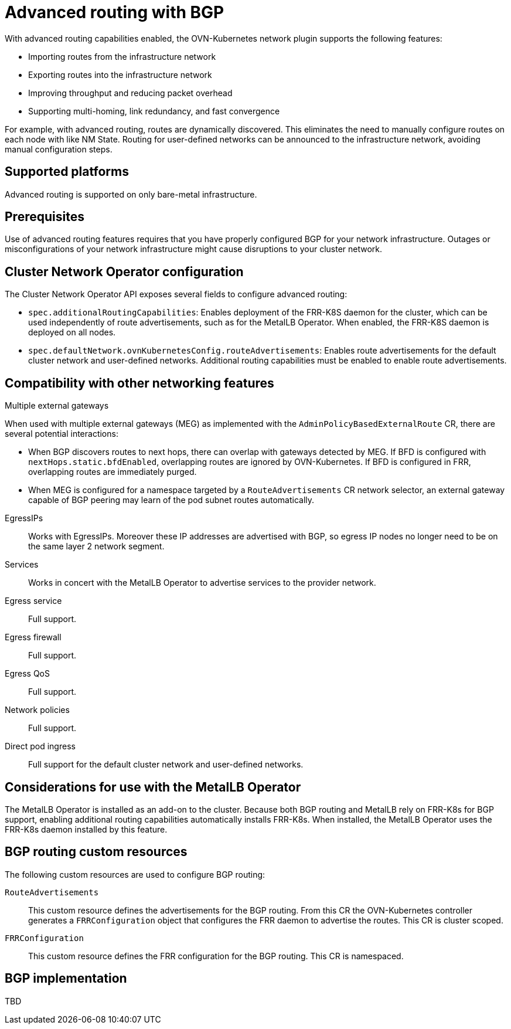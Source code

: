 // Module included in the following assemblies:
//
// * networking/bgp-routing/about-bgp-routing.adoc

:_mod-docs-content-type: CONCEPT
[id="nw-bgp-about_{context}"]
= Advanced routing with BGP

With advanced routing capabilities enabled, the OVN-Kubernetes network plugin supports the following features:

- Importing routes from the infrastructure network
- Exporting routes into the infrastructure network
- Improving throughput and reducing packet overhead
- Supporting multi-homing, link redundancy, and fast convergence

For example, with advanced routing, routes are dynamically discovered. This eliminates the need to manually configure routes on each node with like NM State. Routing for user-defined networks can be announced to the infrastructure network, avoiding manual configuration steps.

[id="supported-platforms_{context}"]
== Supported platforms

Advanced routing is supported on only bare-metal infrastructure.

[id="prerequisites_{context}"]
== Prerequisites

Use of advanced routing features requires that you have properly configured BGP for your network infrastructure. Outages or misconfigurations of your network infrastructure might cause disruptions to your cluster network.

[id="cluster-network-operator_{context}"]
== Cluster Network Operator configuration

The Cluster Network Operator API exposes several fields to configure advanced routing:

- `spec.additionalRoutingCapabilities`: Enables deployment of the FRR-K8S daemon for the cluster, which can be used independently of route advertisements, such as for the MetalLB Operator. When enabled, the FRR-K8S daemon is deployed on all nodes.
- `spec.defaultNetwork.ovnKubernetesConfig.routeAdvertisements`: Enables route advertisements for the default cluster network and user-defined networks. Additional routing capabilities must be enabled to enable route advertisements.

[id="compatibility-with-other-networking-features_{context}"]
== Compatibility with other networking features

Multiple external gateways::
--
When used with multiple external gateways (MEG) as implemented with the `AdminPolicyBasedExternalRoute` CR, there are several potential interactions:

- When BGP discovers routes to next hops, there can overlap with gateways detected by MEG. If BFD is configured with `nextHops.static.bfdEnabled`, overlapping routes are ignored by OVN-Kubernetes. If BFD is configured in FRR, overlapping routes are immediately purged.
- When MEG is configured for a namespace targeted by a `RouteAdvertisements` CR network selector, an external gateway capable of BGP peering may learn of the pod subnet routes automatically.
--

EgressIPs::
Works with EgressIPs. Moreover these IP addresses are advertised with BGP, so egress IP nodes no longer need to be on the same layer 2 network segment.

Services::
Works in concert with the MetalLB Operator to advertise services to the provider network.

Egress service::
Full support.

Egress firewall::
Full support.

Egress QoS::
Full support.

Network policies::
Full support.

Direct pod ingress::
Full support for the default cluster network and user-defined networks.

[id="considerations-for-use-with-the-metallb-operator_{context}"]
== Considerations for use with the MetalLB Operator

The MetalLB Operator is installed as an add-on to the cluster. Because both BGP routing and MetalLB rely on FRR-K8s for BGP support, enabling additional routing capabilities automatically installs FRR-K8s. When installed, the MetalLB Operator uses the FRR-K8s daemon installed by this feature.

[id="bgp-routing-custom-resources_{context}"]
== BGP routing custom resources

The following custom resources are used to configure BGP routing:

`RouteAdvertisements`::
This custom resource defines the advertisements for the BGP routing. From this CR the OVN-Kubernetes controller generates a `FRRConfiguration` object that configures the FRR daemon to advertise the routes. This CR is cluster scoped.

`FRRConfiguration`::
This custom resource defines the FRR configuration for the BGP routing. This CR is namespaced.

== BGP implementation

TBD
